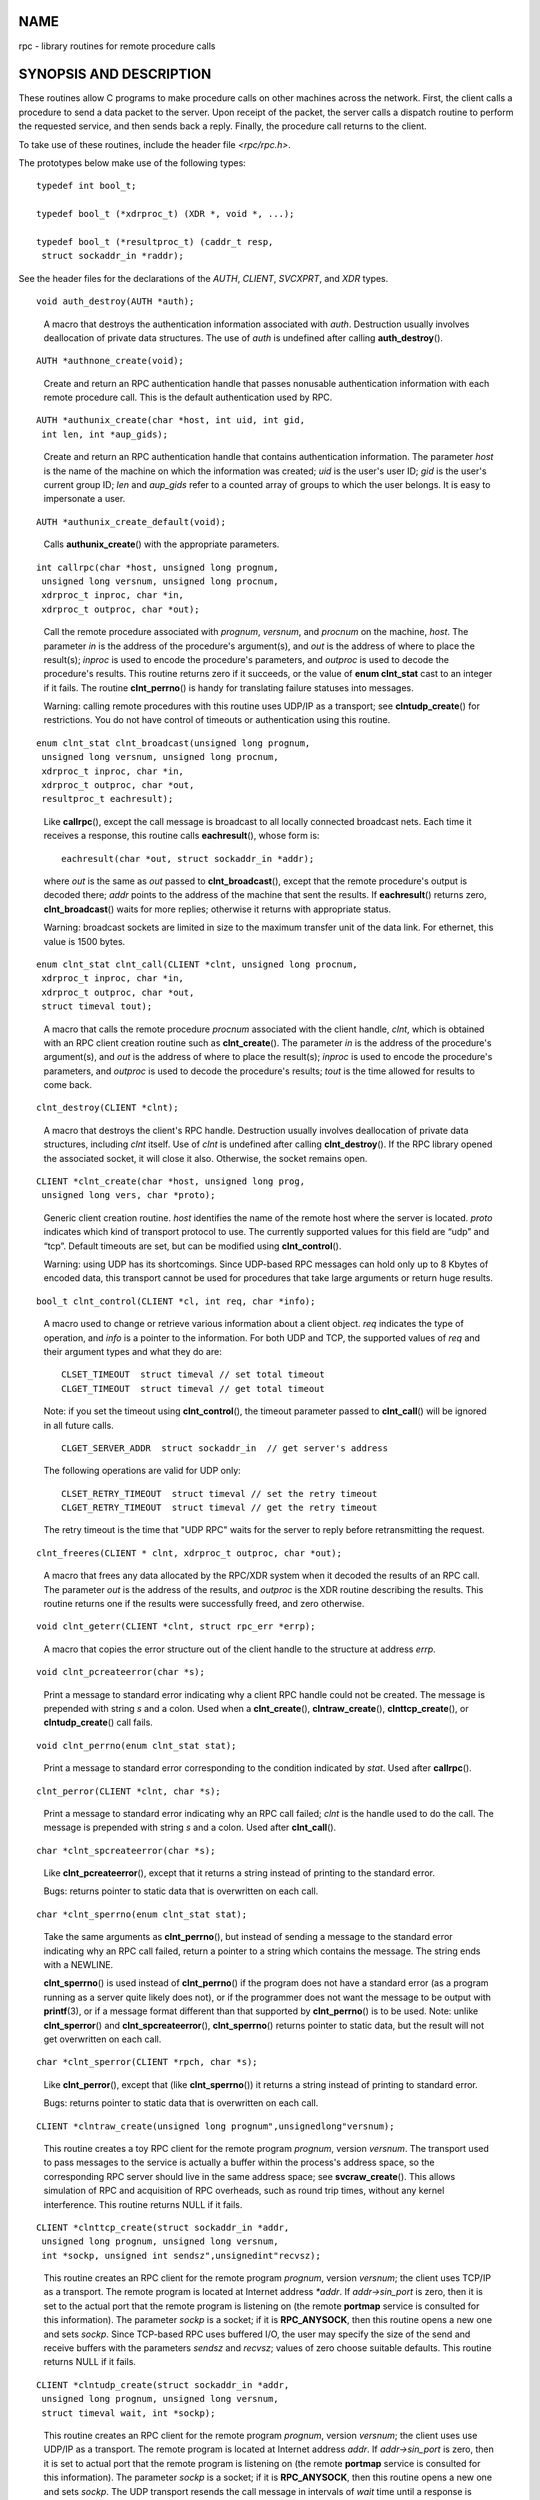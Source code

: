 NAME
====

rpc - library routines for remote procedure calls

SYNOPSIS AND DESCRIPTION
========================

These routines allow C programs to make procedure calls on other
machines across the network. First, the client calls a procedure to send
a data packet to the server. Upon receipt of the packet, the server
calls a dispatch routine to perform the requested service, and then
sends back a reply. Finally, the procedure call returns to the client.

To take use of these routines, include the header file *<rpc/rpc.h>*.

The prototypes below make use of the following types:

::

   typedef int bool_t;

   typedef bool_t (*xdrproc_t) (XDR *, void *, ...);

   typedef bool_t (*resultproc_t) (caddr_t resp,
    struct sockaddr_in *raddr);

See the header files for the declarations of the *AUTH*, *CLIENT*,
*SVCXPRT*, and *XDR* types.

::

   void auth_destroy(AUTH *auth);

..

   A macro that destroys the authentication information associated with
   *auth*. Destruction usually involves deallocation of private data
   structures. The use of *auth* is undefined after calling
   **auth_destroy**\ ().

::

   AUTH *authnone_create(void);

..

   Create and return an RPC authentication handle that passes nonusable
   authentication information with each remote procedure call. This is
   the default authentication used by RPC.

::

   AUTH *authunix_create(char *host, int uid, int gid,
    int len, int *aup_gids);

..

   Create and return an RPC authentication handle that contains
   authentication information. The parameter *host* is the name of the
   machine on which the information was created; *uid* is the user's
   user ID; *gid* is the user's current group ID; *len* and *aup_gids*
   refer to a counted array of groups to which the user belongs. It is
   easy to impersonate a user.

::

   AUTH *authunix_create_default(void);

..

   Calls **authunix_create**\ () with the appropriate parameters.

::

   int callrpc(char *host, unsigned long prognum,
    unsigned long versnum, unsigned long procnum,
    xdrproc_t inproc, char *in,
    xdrproc_t outproc, char *out);

..

   Call the remote procedure associated with *prognum*, *versnum*, and
   *procnum* on the machine, *host*. The parameter *in* is the address
   of the procedure's argument(s), and *out* is the address of where to
   place the result(s); *inproc* is used to encode the procedure's
   parameters, and *outproc* is used to decode the procedure's results.
   This routine returns zero if it succeeds, or the value of **enum
   clnt_stat** cast to an integer if it fails. The routine
   **clnt_perrno**\ () is handy for translating failure statuses into
   messages.

   Warning: calling remote procedures with this routine uses UDP/IP as a
   transport; see **clntudp_create**\ () for restrictions. You do not
   have control of timeouts or authentication using this routine.

::

   enum clnt_stat clnt_broadcast(unsigned long prognum,
    unsigned long versnum, unsigned long procnum,
    xdrproc_t inproc, char *in,
    xdrproc_t outproc, char *out,
    resultproc_t eachresult);

..

   Like **callrpc**\ (), except the call message is broadcast to all
   locally connected broadcast nets. Each time it receives a response,
   this routine calls **eachresult**\ (), whose form is:

   ::

      eachresult(char *out, struct sockaddr_in *addr);

   where *out* is the same as *out* passed to **clnt_broadcast**\ (),
   except that the remote procedure's output is decoded there; *addr*
   points to the address of the machine that sent the results. If
   **eachresult**\ () returns zero, **clnt_broadcast**\ () waits for
   more replies; otherwise it returns with appropriate status.

   Warning: broadcast sockets are limited in size to the maximum
   transfer unit of the data link. For ethernet, this value is 1500
   bytes.

::

   enum clnt_stat clnt_call(CLIENT *clnt, unsigned long procnum,
    xdrproc_t inproc, char *in,
    xdrproc_t outproc, char *out,
    struct timeval tout);

..

   A macro that calls the remote procedure *procnum* associated with the
   client handle, *clnt*, which is obtained with an RPC client creation
   routine such as **clnt_create**\ (). The parameter *in* is the
   address of the procedure's argument(s), and *out* is the address of
   where to place the result(s); *inproc* is used to encode the
   procedure's parameters, and *outproc* is used to decode the
   procedure's results; *tout* is the time allowed for results to come
   back.

::

   clnt_destroy(CLIENT *clnt);

..

   A macro that destroys the client's RPC handle. Destruction usually
   involves deallocation of private data structures, including *clnt*
   itself. Use of *clnt* is undefined after calling
   **clnt_destroy**\ (). If the RPC library opened the associated
   socket, it will close it also. Otherwise, the socket remains open.

::

   CLIENT *clnt_create(char *host, unsigned long prog,
    unsigned long vers, char *proto);

..

   Generic client creation routine. *host* identifies the name of the
   remote host where the server is located. *proto* indicates which kind
   of transport protocol to use. The currently supported values for this
   field are “udp” and “tcp”. Default timeouts are set, but can be
   modified using **clnt_control**\ ().

   Warning: using UDP has its shortcomings. Since UDP-based RPC messages
   can hold only up to 8 Kbytes of encoded data, this transport cannot
   be used for procedures that take large arguments or return huge
   results.

::

   bool_t clnt_control(CLIENT *cl, int req, char *info);

..

   A macro used to change or retrieve various information about a client
   object. *req* indicates the type of operation, and *info* is a
   pointer to the information. For both UDP and TCP, the supported
   values of *req* and their argument types and what they do are:

   ::

      CLSET_TIMEOUT  struct timeval // set total timeout
      CLGET_TIMEOUT  struct timeval // get total timeout

   Note: if you set the timeout using **clnt_control**\ (), the timeout
   parameter passed to **clnt_call**\ () will be ignored in all future
   calls.

   ::

      CLGET_SERVER_ADDR  struct sockaddr_in  // get server's address

   The following operations are valid for UDP only:

   ::

      CLSET_RETRY_TIMEOUT  struct timeval // set the retry timeout
      CLGET_RETRY_TIMEOUT  struct timeval // get the retry timeout

   The retry timeout is the time that "UDP RPC" waits for the server to
   reply before retransmitting the request.

::

   clnt_freeres(CLIENT * clnt, xdrproc_t outproc, char *out);

..

   A macro that frees any data allocated by the RPC/XDR system when it
   decoded the results of an RPC call. The parameter *out* is the
   address of the results, and *outproc* is the XDR routine describing
   the results. This routine returns one if the results were
   successfully freed, and zero otherwise.

::

   void clnt_geterr(CLIENT *clnt, struct rpc_err *errp);

..

   A macro that copies the error structure out of the client handle to
   the structure at address *errp*.

::

   void clnt_pcreateerror(char *s);

..

   Print a message to standard error indicating why a client RPC handle
   could not be created. The message is prepended with string *s* and a
   colon. Used when a **clnt_create**\ (), **clntraw_create**\ (),
   **clnttcp_create**\ (), or **clntudp_create**\ () call fails.

::

   void clnt_perrno(enum clnt_stat stat);

..

   Print a message to standard error corresponding to the condition
   indicated by *stat*. Used after **callrpc**\ ().

::

   clnt_perror(CLIENT *clnt, char *s);

..

   Print a message to standard error indicating why an RPC call failed;
   *clnt* is the handle used to do the call. The message is prepended
   with string *s* and a colon. Used after **clnt_call**\ ().

::

   char *clnt_spcreateerror(char *s);

..

   Like **clnt_pcreateerror**\ (), except that it returns a string
   instead of printing to the standard error.

   Bugs: returns pointer to static data that is overwritten on each
   call.

::

   char *clnt_sperrno(enum clnt_stat stat);

..

   Take the same arguments as **clnt_perrno**\ (), but instead of
   sending a message to the standard error indicating why an RPC call
   failed, return a pointer to a string which contains the message. The
   string ends with a NEWLINE.

   **clnt_sperrno**\ () is used instead of **clnt_perrno**\ () if the
   program does not have a standard error (as a program running as a
   server quite likely does not), or if the programmer does not want the
   message to be output with **printf**\ (3), or if a message format
   different than that supported by **clnt_perrno**\ () is to be used.
   Note: unlike **clnt_sperror**\ () and **clnt_spcreateerror**\ (),
   **clnt_sperrno**\ () returns pointer to static data, but the result
   will not get overwritten on each call.

::

   char *clnt_sperror(CLIENT *rpch, char *s);

..

   Like **clnt_perror**\ (), except that (like **clnt_sperrno**\ ()) it
   returns a string instead of printing to standard error.

   Bugs: returns pointer to static data that is overwritten on each
   call.

::

   CLIENT *clntraw_create(unsigned long prognum",unsignedlong"versnum);

..

   This routine creates a toy RPC client for the remote program
   *prognum*, version *versnum*. The transport used to pass messages to
   the service is actually a buffer within the process's address space,
   so the corresponding RPC server should live in the same address
   space; see **svcraw_create**\ (). This allows simulation of RPC and
   acquisition of RPC overheads, such as round trip times, without any
   kernel interference. This routine returns NULL if it fails.

::

   CLIENT *clnttcp_create(struct sockaddr_in *addr,
    unsigned long prognum, unsigned long versnum,
    int *sockp, unsigned int sendsz",unsignedint"recvsz);

..

   This routine creates an RPC client for the remote program *prognum*,
   version *versnum*; the client uses TCP/IP as a transport. The remote
   program is located at Internet address *\*addr*. If *addr->sin_port*
   is zero, then it is set to the actual port that the remote program is
   listening on (the remote **portmap** service is consulted for this
   information). The parameter *sockp* is a socket; if it is
   **RPC_ANYSOCK**, then this routine opens a new one and sets *sockp*.
   Since TCP-based RPC uses buffered I/O, the user may specify the size
   of the send and receive buffers with the parameters *sendsz* and
   *recvsz*; values of zero choose suitable defaults. This routine
   returns NULL if it fails.

::

   CLIENT *clntudp_create(struct sockaddr_in *addr,
    unsigned long prognum, unsigned long versnum,
    struct timeval wait, int *sockp);

..

   This routine creates an RPC client for the remote program *prognum*,
   version *versnum*; the client uses use UDP/IP as a transport. The
   remote program is located at Internet address *addr*. If
   *addr->sin_port* is zero, then it is set to actual port that the
   remote program is listening on (the remote **portmap** service is
   consulted for this information). The parameter *sockp* is a socket;
   if it is **RPC_ANYSOCK**, then this routine opens a new one and sets
   *sockp*. The UDP transport resends the call message in intervals of
   *wait* time until a response is received or until the call times out.
   The total time for the call to time out is specified by
   **clnt_call**\ ().

   Warning: since UDP-based RPC messages can hold only up to 8 Kbytes of
   encoded data, this transport cannot be used for procedures that take
   large arguments or return huge results.

::

   CLIENT *clntudp_bufcreate(struct sockaddr_in *addr,
    unsigned long prognum, unsigned long versnum,
    struct timeval wait, int *sockp,
    unsigned int sendsize, unsigned int recosize);

..

   This routine creates an RPC client for the remote program *prognum*,
   on *versnum*; the client uses use UDP/IP as a transport. The remote
   program is located at Internet address *addr*. If *addr->sin_port* is
   zero, then it is set to actual port that the remote program is
   listening on (the remote **portmap** service is consulted for this
   information). The parameter *sockp* is a socket; if it is
   **RPC_ANYSOCK**, then this routine opens a new one and sets *sockp*.
   The UDP transport resends the call message in intervals of *wait*
   time until a response is received or until the call times out. The
   total time for the call to time out is specified by
   **clnt_call**\ ().

   This allows the user to specify the maximum packet size for sending
   and receiving UDP-based RPC messages.

::

   void get_myaddress(struct sockaddr_in *addr);

..

   Stuff the machine's IP address into *\*addr*, without consulting the
   library routines that deal with */etc/hosts*. The port number is
   always set to **htons(PMAPPORT)**.

::

   struct pmaplist *pmap_getmaps(struct sockaddr_in *addr);

..

   A user interface to the **portmap** service, which returns a list of
   the current RPC program-to-port mappings on the host located at IP
   address *\*addr*. This routine can return NULL. The command *rpcinfo
   -p* uses this routine.

::

   unsigned short pmap_getport(struct sockaddr_in *addr,
    unsigned long prognum, unsigned long versnum,
    unsigned int protocol);

..

   A user interface to the **portmap** service, which returns the port
   number on which waits a service that supports program number
   *prognum*, version *versnum*, and speaks the transport protocol
   associated with *protocol*. The value of *protocol* is most likely
   **IPPROTO_UDP** or **IPPROTO_TCP**. A return value of zero means that
   the mapping does not exist or that the RPC system failed to contact
   the remote **portmap** service. In the latter case, the global
   variable *rpc_createerr* contains the RPC status.

::

   enum clnt_stat pmap_rmtcall(struct sockaddr_in *addr,
    unsigned long prognum, unsigned long versnum,
    unsigned long procnum,
    xdrproc_t inproc, char *in,
    xdrproc_t outproc, char *out,
    struct timeval tout, unsigned long *portp);

..

   A user interface to the **portmap** service, which instructs
   **portmap** on the host at IP address *\*addr* to make an RPC call on
   your behalf to a procedure on that host. The parameter *\*portp* will
   be modified to the program's port number if the procedure succeeds.
   The definitions of other parameters are discussed in **callrpc**\ ()
   and **clnt_call**\ (). This procedure should be used for a “ping” and
   nothing else. See also **clnt_broadcast**\ ().

::

   bool_t pmap_set(unsigned long prognum, unsigned long versnum,
    unsigned int protocol, unsigned short port);

..

   A user interface to the **portmap** service, which establishes a
   mapping between the triple [*prognum*,\ *versnum*,\ *protocol*] and
   *port* on the machine's **portmap** service. The value of *protocol*
   is most likely **IPPROTO_UDP** or **IPPROTO_TCP**. This routine
   returns one if it succeeds, zero otherwise. Automatically done by
   **svc_register**\ ().

::

   bool_t pmap_unset(unsigned long prognum, unsigned long versnum);

..

   A user interface to the **portmap** service, which destroys all
   mapping between the triple [*prognum*,\ *versnum*,\ *\**] and
   **ports** on the machine's **portmap** service. This routine returns
   one if it succeeds, zero otherwise.

::

   int registerrpc(unsigned long prognum, unsigned long versnum,
    unsigned long procnum, char *(*procname)(char *),
    xdrproc_t inproc, xdrproc_t outproc);

..

   Register procedure *procname* with the RPC service package. If a
   request arrives for program *prognum*, version *versnum*, and
   procedure *procnum*, *procname* is called with a pointer to its
   parameter(s); *procname* should return a pointer to its static
   result(s); *inproc* is used to decode the parameters while *outproc*
   is used to encode the results. This routine returns zero if the
   registration succeeded, -1 otherwise.

   Warning: remote procedures registered in this form are accessed using
   the UDP/IP transport; see **svcudp_create**\ () for restrictions.

::

   struct rpc_createerr rpc_createerr;

..

   A global variable whose value is set by any RPC client creation
   routine that does not succeed. Use the routine
   **clnt_pcreateerror**\ () to print the reason why.

::

   void svc_destroy(SVCXPRT *xprt);

..

   A macro that destroys the RPC service transport handle, *xprt*.
   Destruction usually involves deallocation of private data structures,
   including *xprt* itself. Use of *xprt* is undefined after calling
   this routine.

::

   fd_set svc_fdset;

..

   A global variable reflecting the RPC service side's read file
   descriptor bit mask; it is suitable as a parameter to the
   **select**\ (2) system call. This is of interest only if a service
   implementor does their own asynchronous event processing, instead of
   calling **svc_run**\ (). This variable is read-only (do not pass its
   address to **select**\ (2)!), yet it may change after calls to
   **svc_getreqset**\ () or any creation routines.

::

   int svc_fds;

..

   Similar to **svc_fdset**, but limited to 32 file descriptors. This
   interface is obsoleted by **svc_fdset**.

::

   svc_freeargs(SVCXPRT *xprt, xdrproc_t inproc, char *in);

..

   A macro that frees any data allocated by the RPC/XDR system when it
   decoded the arguments to a service procedure using
   **svc_getargs**\ (). This routine returns 1 if the results were
   successfully freed, and zero otherwise.

::

   svc_getargs(SVCXPRT *xprt, xdrproc_t inproc, char *in);

..

   A macro that decodes the arguments of an RPC request associated with
   the RPC service transport handle, *xprt*. The parameter *in* is the
   address where the arguments will be placed; *inproc* is the XDR
   routine used to decode the arguments. This routine returns one if
   decoding succeeds, and zero otherwise.

::

   struct sockaddr_in *svc_getcaller(SVCXPRT *xprt);

..

   The approved way of getting the network address of the caller of a
   procedure associated with the RPC service transport handle, *xprt*.

::

   void svc_getreqset(fd_set *rdfds);

..

   This routine is of interest only if a service implementor does not
   call **svc_run**\ (), but instead implements custom asynchronous
   event processing. It is called when the **select**\ (2) system call
   has determined that an RPC request has arrived on some RPC socket(s);
   *rdfds* is the resultant read file descriptor bit mask. The routine
   returns when all sockets associated with the value of *rdfds* have
   been serviced.

::

   void svc_getreq(int rdfds);

..

   Similar to **svc_getreqset**\ (), but limited to 32 file descriptors.
   This interface is obsoleted by **svc_getreqset**\ ().

::

   bool_t svc_register(SVCXPRT *xprt, unsigned long prognum,
    unsigned long versnum,
    void (*dispatch)(svc_req *, SVCXPRT *),
    unsigned long protocol);

..

   Associates *prognum* and *versnum* with the service dispatch
   procedure, *dispatch*. If *protocol* is zero, the service is not
   registered with the **portmap** service. If *protocol* is nonzero,
   then a mapping of the triple [*prognum*,\ *versnum*,\ *protocol*] to
   *xprt->xp_port* is established with the local **portmap** service
   (generally *protocol* is zero, **IPPROTO_UDP** or **IPPROTO_TCP**).
   The procedure *dispatch* has the following form:

   ::

      dispatch(struct svc_req *request, SVCXPRT *xprt);

   The **svc_register**\ () routine returns one if it succeeds, and zero
   otherwise.

::

   void svc_run(void);

..

   This routine never returns. It waits for RPC requests to arrive, and
   calls the appropriate service procedure using **svc_getreq**\ () when
   one arrives. This procedure is usually waiting for a **select**\ (2)
   system call to return.

::

   bool_t svc_sendreply(SVCXPRT *xprt, xdrproc_t outproc",char*"out);

..

   Called by an RPC service's dispatch routine to send the results of a
   remote procedure call. The parameter *xprt* is the request's
   associated transport handle; *outproc* is the XDR routine which is
   used to encode the results; and *out* is the address of the results.
   This routine returns one if it succeeds, zero otherwise.

::

   void svc_unregister(unsigned long prognum, unsigned long versnum);

..

   Remove all mapping of the double [*prognum*,\ *versnum*] to dispatch
   routines, and of the triple [*prognum*,\ *versnum*,\ *\**] to port
   number.

::

   void svcerr_auth(SVCXPRT *xprt, enum auth_stat why);

..

   Called by a service dispatch routine that refuses to perform a remote
   procedure call due to an authentication error.

::

   void svcerr_decode(SVCXPRT *xprt);

..

   Called by a service dispatch routine that cannot successfully decode
   its parameters. See also **svc_getargs**\ ().

::

   void svcerr_noproc(SVCXPRT *xprt);

..

   Called by a service dispatch routine that does not implement the
   procedure number that the caller requests.

::

   void svcerr_noprog(SVCXPRT *xprt);

..

   Called when the desired program is not registered with the RPC
   package. Service implementors usually do not need this routine.

::

   void svcerr_progvers(SVCXPRT *xprt);

..

   Called when the desired version of a program is not registered with
   the RPC package. Service implementors usually do not need this
   routine.

::

   void svcerr_systemerr(SVCXPRT *xprt);

..

   Called by a service dispatch routine when it detects a system error
   not covered by any particular protocol. For example, if a service can
   no longer allocate storage, it may call this routine.

::

   void svcerr_weakauth(SVCXPRT *xprt);

..

   Called by a service dispatch routine that refuses to perform a remote
   procedure call due to insufficient authentication parameters. The
   routine calls **svcerr_auth(xprt, AUTH_TOOWEAK)**.

::

   SVCXPRT *svcfd_create(int fd, unsigned int sendsize,
    unsigned int recvsize);

..

   Create a service on top of any open file descriptor. Typically, this
   file descriptor is a connected socket for a stream protocol such as
   TCP. *sendsize* and *recvsize* indicate sizes for the send and
   receive buffers. If they are zero, a reasonable default is chosen.

::

   SVCXPRT *svcraw_create(void);

..

   This routine creates a toy RPC service transport, to which it returns
   a pointer. The transport is really a buffer within the process's
   address space, so the corresponding RPC client should live in the
   same address space; see **clntraw_create**\ (). This routine allows
   simulation of RPC and acquisition of RPC overheads (such as round
   trip times), without any kernel interference. This routine returns
   NULL if it fails.

::

   SVCXPRT *svctcp_create(int sock, unsigned int send_buf_size,
    unsigned int recv_buf_size);

..

   This routine creates a TCP/IP-based RPC service transport, to which
   it returns a pointer. The transport is associated with the socket
   *sock*, which may be **RPC_ANYSOCK**, in which case a new socket is
   created. If the socket is not bound to a local TCP port, then this
   routine binds it to an arbitrary port. Upon completion,
   *xprt->xp_sock* is the transport's socket descriptor, and
   *xprt->xp_port* is the transport's port number. This routine returns
   NULL if it fails. Since TCP-based RPC uses buffered I/O, users may
   specify the size of buffers; values of zero choose suitable defaults.

::

   SVCXPRT *svcudp_bufcreate(int sock, unsigned int sendsize,
    unsigned int recosize);

..

   This routine creates a UDP/IP-based RPC service transport, to which
   it returns a pointer. The transport is associated with the socket
   *sock*, which may be **RPC_ANYSOCK**, in which case a new socket is
   created. If the socket is not bound to a local UDP port, then this
   routine binds it to an arbitrary port. Upon completion,
   *xprt->xp_sock* is the transport's socket descriptor, and
   *xprt->xp_port* is the transport's port number. This routine returns
   NULL if it fails.

   This allows the user to specify the maximum packet size for sending
   and receiving UDP-based RPC messages.

::

   SVCXPRT *svcudp_create(int sock);

..

   This call is equivalent to *svcudp_bufcreate(sock,SZ,SZ)* for some
   default size *SZ*.

::

   bool_t xdr_accepted_reply(XDR *xdrs, struct accepted_reply *ar);

..

   Used for encoding RPC reply messages. This routine is useful for
   users who wish to generate RPC-style messages without using the RPC
   package.

::

   bool_t xdr_authunix_parms(XDR *xdrs, struct authunix_parms *aupp);

..

   Used for describing UNIX credentials. This routine is useful for
   users who wish to generate these credentials without using the RPC
   authentication package.

::

   void xdr_callhdr(XDR *xdrs, struct rpc_msg *chdr);

..

   Used for describing RPC call header messages. This routine is useful
   for users who wish to generate RPC-style messages without using the
   RPC package.

::

   bool_t xdr_callmsg(XDR *xdrs, struct rpc_msg *cmsg);

..

   Used for describing RPC call messages. This routine is useful for
   users who wish to generate RPC-style messages without using the RPC
   package.

::

   bool_t xdr_opaque_auth(XDR *xdrs, struct opaque_auth *ap);

..

   Used for describing RPC authentication information messages. This
   routine is useful for users who wish to generate RPC-style messages
   without using the RPC package.

::

   bool_t xdr_pmap(XDR *xdrs, struct pmap *regs);

..

   Used for describing parameters to various **portmap** procedures,
   externally. This routine is useful for users who wish to generate
   these parameters without using the **pmap** interface.

::

   bool_t xdr_pmaplist(XDR *xdrs, struct pmaplist **rp);

..

   Used for describing a list of port mappings, externally. This routine
   is useful for users who wish to generate these parameters without
   using the **pmap** interface.

::

   bool_t xdr_rejected_reply(XDR *xdrs, struct rejected_reply *rr);

..

   Used for describing RPC reply messages. This routine is useful for
   users who wish to generate RPC-style messages without using the RPC
   package.

::

   bool_t xdr_replymsg(XDR *xdrs, struct rpc_msg *rmsg);

..

   Used for describing RPC reply messages. This routine is useful for
   users who wish to generate RPC style messages without using the RPC
   package.

::

   void xprt_register(SVCXPRT *xprt);

..

   After RPC service transport handles are created, they should register
   themselves with the RPC service package. This routine modifies the
   global variable *svc_fds*. Service implementors usually do not need
   this routine.

::

   void xprt_unregister(SVCXPRT *xprt);

..

   Before an RPC service transport handle is destroyed, it should
   unregister itself with the RPC service package. This routine modifies
   the global variable *svc_fds*. Service implementors usually do not
   need this routine.

ATTRIBUTES
==========

For an explanation of the terms used in this section, see
**attributes**\ (7).

================================================== ============= =======
Interface                                          Attribute     Value
**auth_destroy**\ (), **authnone_create**\ (),     Thread safety MT-Safe
**authunix_create**\ (),                                         
**authunix_create_default**\ (),                                 
**callrpc**\ (), **clnt_broadcast**\ (),                         
**clnt_call**\ (), **clnt_destroy**\ (),                         
**clnt_create**\ (), **clnt_control**\ (),                       
**clnt_freeres**\ (), **clnt_geterr**\ (),                       
**clnt_pcreateerror**\ (), **clnt_perrno**\ (),                  
**clnt_perror**\ (),                                             
**clnt_spcreateerror**\ (),                                      
**clnt_sperrno**\ (), **clnt_sperror**\ (),                      
**clntraw_create**\ (), **clnttcp_create**\ (),                  
**clntudp_create**\ (),                                          
**clntudp_bufcreate**\ (),                                       
**get_myaddress**\ (), **pmap_getmaps**\ (),                     
**pmap_getport**\ (), **pmap_rmtcall**\ (),                      
**pmap_set**\ (), **pmap_unset**\ (),                            
**registerrpc**\ (), **svc_destroy**\ (),                        
**svc_freeargs**\ (), **svc_getargs**\ (),                       
**svc_getcaller**\ (), **svc_getreqset**\ (),                    
**svc_getreq**\ (), **svc_register**\ (),                        
**svc_run**\ (), **svc_sendreply**\ (),                          
**svc_unregister**\ (), **svcerr_auth**\ (),                     
**svcerr_decode**\ (), **svcerr_noproc**\ (),                    
**svcerr_noprog**\ (), **svcerr_progvers**\ (),                  
**svcerr_systemerr**\ (), **svcerr_weakauth**\ (),               
**svcfd_create**\ (), **svcraw_create**\ (),                     
**svctcp_create**\ (),                                           
**svcudp_bufcreate**\ (),                                        
**svcudp_create**\ (), **xdr_accepted_reply**\ (),               
**xdr_authunix_parms**\ (),                                      
**xdr_callhdr**\ (),                                             
**xdr_callmsg**\ (), **xdr_opaque_auth**\ (),                    
**xdr_pmap**\ (), **xdr_pmaplist**\ (),                          
**xdr_rejected_reply**\ (),                                      
**xdr_replymsg**\ (),                                            
**xprt_register**\ (), **xprt_unregister**\ ()                   
================================================== ============= =======

SEE ALSO
========

**xdr**\ (3)

The following manuals:

   | Remote Procedure Calls: Protocol Specification
   | Remote Procedure Call Programming Guide
   | rpcgen Programming Guide

*RPC: Remote Procedure Call Protocol Specification*, RFC 1050, Sun
Microsystems, Inc., USC-ISI.
